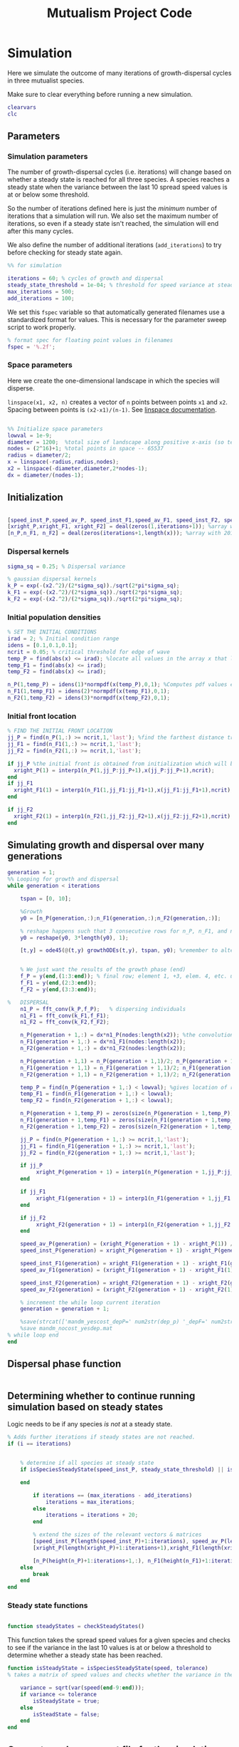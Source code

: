#+title: Mutualism Project Code

* Simulation

Here we simulate the outcome of many iterations of growth-dispersal cycles in three mutualist species.

Make sure to clear everything before running a new simulation.

#+begin_src matlab :tangle mutual_ide.m
clearvars
clc
#+end_src

** Parameters

*** Simulation parameters

The number of growth-dispersal cycles (i.e. iterations) will change based on whether a steady state is reached for all three species. A species reaches a steady state when the variance between the last 10 spread speed values is at or below some threshold.

So the number of iterations defined here is just the /minimum/ number of iterations that a simulation will run. We also set the maximum number of iterations, so even if a steady state isn't reached, the simulation will end after this many cycles.

We also define the number of additional iterations (=add_iterations=) to try before checking for steady state again.

#+begin_src matlab :tangle mutual_ide.m
%% for simulation

iterations = 60; % cycles of growth and dispersal
steady_state_threshold = 1e-04; % threshold for speed variance at steady state
max_iterations = 500;
add_iterations = 100;

#+end_src

We set this =fspec= variable so that automatically generated filenames use a standardized format for values. This is necessary for the parameter sweep script to work properly.

#+begin_src matlab :tangle mutual_ide.m
% format spec for floating point values in filenames
fspec = '%.2f';
#+end_src

*** Space parameters

Here we create the one-dimensional landscape in which the species will disperse.

=linspace(x1, x2, n)= creates a vector of =n= points between points =x1= and =x2=. Spacing between points is =(x2-x1)/(n-1)=. See [[https://in.mathworks.com/help/matlab/ref/linspace.html][linspace documentation]].

#+begin_comment
Why these specific values?

#+end_comment

#+begin_src matlab :tangle mutual_ide.m

%% Initialize space parameters
lowval = 1e-9;
diameter = 1200;  %total size of landscape along positive x-axis (so technically half the size of the total landscape)
nodes = (2^16)+1; %total points in space -- 65537
radius = diameter/2;
x = linspace(-radius,radius,nodes);
x2 = linspace(-diameter,diameter,2*nodes-1);
dx = diameter/(nodes-1);
#+end_src

** Initialization

#+begin_src matlab :tangle mutual_ide.m

[speed_inst_P,speed_av_P, speed_inst_F1,speed_av_F1, speed_inst_F2, speed_av_F2] = deal(zeros(1,iterations)); %assign initializing values to each of the arrays
[xright_P,xright_F1, xright_F2] = deal(zeros(1,iterations+1)); %array with 1 row and 201 columns. tells us the farthest a population has reached
[n_P,n_F1, n_F2] = deal(zeros(iterations+1,length(x))); %array with 201 rows and 65537 columns. tells us population density at each node along column and each time step/iteration is one row. define ,f_P_all,f_F_all if you wish to do post census calculations

#+end_src

*** Dispersal kernels

#+begin_src matlab :tangle mutual_ide.m
sigma_sq = 0.25; % Dispersal variance

% gaussian dispersal kernels
k_P = exp(-(x2.^2)/(2*sigma_sq))./sqrt(2*pi*sigma_sq);
k_F1 = exp(-(x2.^2)/(2*sigma_sq))./sqrt(2*pi*sigma_sq);
k_F2 = exp(-(x2.^2)/(2*sigma_sq))./sqrt(2*pi*sigma_sq);

#+end_src

*** Initial population densities

#+begin_src matlab :tangle mutual_ide.m
% SET THE INITIAL CONDITIONS
irad = 2; % Initial condition range
idens = [0.1,0.1,0.1];
ncrit = 0.05; % critical threshold for edge of wave
temp_P = find(abs(x) <= irad); %locate all values in the array x that lie b/w +irad and -irad units of space
temp_F1 = find(abs(x) <= irad);
temp_F2 = find(abs(x) <= irad);

n_P(1,temp_P) = idens(1)*normpdf(x(temp_P),0,1); %Computes pdf values evaluated at the values in x i.e. all x(temp) values for the normal distribution with mean 0 and standard deviation 1.
n_F1(1,temp_F1) = idens(2)*normpdf(x(temp_F1),0,1);
n_F2(1,temp_F2) = idens(3)*normpdf(x(temp_F2),0,1);

#+end_src

*** Initial front location

#+begin_src matlab :tangle mutual_ide.m
% FIND THE INITIAL FRONT LOCATION
jj_P = find(n_P(1,:) >= ncrit,1,'last'); %find the farthest distance travelled by the population above a certain threshold density and assign it to jj
jj_F1 = find(n_F1(1,:) >= ncrit,1,'last');
jj_F2 = find(n_F2(1,:) >= ncrit,1,'last');

if jj_P %the initial front is obtained from initialization which will be in the first row of 'n'
  xright_P(1) = interp1(n_P(1,jj_P:jj_P+1),x(jj_P:jj_P+1),ncrit);
end
if jj_F1
  xright_F1(1) = interp1(n_F1(1,jj_F1:jj_F1+1),x(jj_F1:jj_F1+1),ncrit);
end

if jj_F2
  xright_F2(1) = interp1(n_F2(1,jj_F2:jj_F2+1),x(jj_F2:jj_F2+1),ncrit);
end

#+end_src

** Simulating growth and dispersal over many generations

#+begin_src matlab :tangle mutual_ide.m
generation = 1;
%% Looping for growth and dispersal
while generation < iterations

    tspan = [0, 10];

    %Growth
    y0 = [n_P(generation,:);n_F1(generation,:);n_F2(generation,:)];

    % reshape happens such that 3 consecutive rows for n_P, n_F1, and n_F2 values are stacked
    y0 = reshape(y0, 3*length(y0), 1);

    [t,y] = ode45(@(t,y) growthODEs(t,y), tspan, y0); %remember to alter where the dep_p and dep_f are being called from


    % We just want the results of the growth phase (end)
    f_P = y(end,(1:3:end)); % final row; element 1, +3, elem. 4, etc. until end
    f_F1 = y(end,(2:3:end));
    f_F2 = y(end,(3:3:end));

%   DISPERSAL
    n1_P = fft_conv(k_P,f_P);   % dispersing individuals
    n1_F1 = fft_conv(k_F1,f_F1);
    n1_F2 = fft_conv(k_F2,f_F2);

    n_P(generation + 1,:) = dx*n1_P(nodes:length(x2)); %the convolution apparently doubles the length of the array?
    n_F1(generation + 1,:) = dx*n1_F1(nodes:length(x2));
    n_F2(generation + 1,:) = dx*n1_F2(nodes:length(x2));

    n_P(generation + 1,1) = n_P(generation + 1,1)/2; n_P(generation + 1,nodes) = n_P(generation + 1,nodes)/2; %The population density at the edges is halved
    n_F1(generation + 1,1) = n_F1(generation + 1,1)/2; n_F1(generation + 1,nodes) = n_F1(generation + 1,nodes)/2;
    n_F2(generation + 1,1) = n_F2(generation + 1,1)/2; n_F2(generation + 1,nodes) = n_F2(generation + 1,nodes)/2;

    temp_P = find(n_P(generation + 1,:) < lowval); %gives location of random places where numbers are above zero due to some numerical errors
    temp_F1 = find(n_F1(generation + 1,:) < lowval);
    temp_F2 = find(n_F2(generation + 1,:) < lowval);

    n_P(generation + 1,temp_P) = zeros(size(n_P(generation + 1,temp_P))); %set the places with those numerical errors to zero
    n_F1(generation + 1,temp_F1) = zeros(size(n_F1(generation + 1,temp_F1)));%delete this for STE
    n_F2(generation + 1,temp_F2) = zeros(size(n_F2(generation + 1,temp_F2)));%delete this for STE

    jj_P = find(n_P(generation + 1,:) >= ncrit,1,'last');
    jj_F1 = find(n_F1(generation + 1,:) >= ncrit,1,'last');
    jj_F2 = find(n_F2(generation + 1,:) >= ncrit,1,'last');

    if jj_P
         xright_P(generation + 1) = interp1(n_P(generation + 1,jj_P:jj_P + 1),x(jj_P:jj_P + 1),ncrit);
    end

    if jj_F1
         xright_F1(generation + 1) = interp1(n_F1(generation + 1,jj_F1:jj_F1 + 1),x(jj_F1:jj_F1 + 1),ncrit);
    end

    if jj_F2
         xright_F2(generation + 1) = interp1(n_F2(generation + 1,jj_F2:jj_F2 + 1),x(jj_F2:jj_F2 + 1),ncrit);
    end

    speed_av_P(generation) = (xright_P(generation + 1) - xright_P(1)) / generation; %latest position of wave edge - initial position of wave edge divided by time
    speed_inst_P(generation) = xright_P(generation + 1) - xright_P(generation);

    speed_inst_F1(generation) = xright_F1(generation + 1) - xright_F1(generation);
    speed_av_F1(generation) = (xright_F1(generation + 1) - xright_F1(1)) / generation; %latest position of wave edge - initial position of wave edge divided by time

    speed_inst_F2(generation) = xright_F2(generation + 1) - xright_F2(generation);
    speed_av_F2(generation) = (xright_F2(generation + 1) - xright_F2(1)) / generation; %latest position of wave edge - initial position of wave edge divided by time

    % increment the while loop current iteration
    generation = generation + 1;

    %save(strcat(['mandm_yescost_depP=' num2str(dep_p) '_depF=' num2str(dep_f) '.mat']))
    %save mandm_nocost_yesdep.mat
% while loop end
end
#+end_src

** Dispersal phase function

#+begin_src matlab :tangle dispersal_phase.m

#+end_src

** Determining whether to continue running simulation based on steady states

#+begin_comment
What needs to be updated when adding more iterations? A few of the arrays are initialized depending on the number of iterations at the beginning of the for-loop, these need to be expanded. Would it be best to initialize them with larger arrays from the beginning, since resizing an array may be a costly operation?
#+end_comment

Logic needs to be if any species /is not/ at a steady state.

#+begin_src matlab :tangle no
    % Adds further iterations if steady states are not reached.
    if (i == iterations)


        % determine if all species at steady state
        if isSpeciesSteadyState(speed_inst_P, steady_state_threshold) || isSpeciesSteadyState(speed_inst_F1, steady_state_threshold) || isSpeciesSteadyState(speed_inst_F2, steady_state_threshold)

        end

            if iterations == (max_iterations - add_iterations)
                iterations = max_iterations;
            else
                iterations = iterations + 20;
            end

            % extend the sizes of the relevant vectors & matrices
            [speed_inst_P(length(speed_inst_P)+1:iterations), speed_av_P(length(speed_av_P)+1:iterations), speed_inst_F1(length(speed_inst_F1)+1:iterations), speed_av_F1(length(speed_av_F1)+1:iterations), speed_inst_F2(length(speed_inst_F2)+1:iterations), speed_av_F2(length(speed_av_F2)+1:iterations)] = deal(0);
            [xright_P(length(xright_P)+1:iterations+1),xright_F1(length(xright_F1)+1:iterations+1), xright_F2(length(xright_F2)+1:iterations+1)] = deal(0);

            [n_P(height(n_P)+1:iterations+1,:), n_F1(height(n_F1)+1:iterations+1,:), n_F2(height(n_F2)+1:iterations+1,:)] = deal(zeros((iterations+1)-height(n_P), length(n_P)));
        else
            break
        end
    end

#+end_src

*** Steady state functions

#+begin_src matlab :tangle checkSteadyStates.m

function steadyStates = checkSteadyStates()

#+end_src

This function takes the spread speed values for a given species and checks to see if the variance in the last 10 values is at or below a threshold to determine whether a steady state has been reached.

#+begin_src matlab :tangle isSpeciesSteadyState.m
function isSteadyState = isSpeciesSteadyState(speed, tolerance)
% takes a matrix of speed values and checks whether the variance in the last 10 values is at or below a threshold

    variance = sqrt(var(speed(end-9:end)));
    if variance <= tolerance
        isSteadyState = true;
    else
        isSteadState = false;
    end
end
#+end_src

** Generate and save a mat file for the simulation

We save our results to a mat file, which can then be used to generate figures, identify outcomes, etc.

#+begin_src matlab :tangle mutual_ide.m
%% Save a mat file with the current parameter values
%save(strcat(['~/sweep2/mat_files/comp_pheno_depF1=' num2str(dep_f(1)) '_depF2=' num2str(dep_f(2)) '_alphaF1=' num2str(alpha_fp(1)) '_alphaF2=' num2str(alpha_fp(2)) '_comp_12=' num2str(comp_12, fspec) '_comp_21=' num2str(comp_21, fspec) '.mat']));
filename = ''

save(strcat(['~/sweep2/mat_files/comp_pheno_depF1=' num2str(dep_f(1)) '_depF2=' num2str(dep_f(2)) '_alphaF1=' num2str(alpha_fp(1)) '_alphaF2=' num2str(alpha_fp(2)) '_comp_12=' num2str(comp_12, fspec) '_comp_21=' num2str(comp_21, fspec) '.mat']));

#+end_src

* Growth Model

Here we define the growth of each species using a system of ODEs.

** System of Equations (=growthODEs.m=)

*** Function definition

+Note that now =r2=, =alpha12=, =alpha21=, =beta2=, =d2=, =h1=, =h2=, =e2=, and =dep_f= are /1x2/ vectors. The first value is for $F_1$, the second is for $F_2$ (e.g. =r2(1)= is $F_2$'s growth rate)+

With =varargin=, we can optionally use parameter values other than the defaults, e.g. =growthODEs(t, y, 'default_r_p', 0.4)=. We need to use an [[https://www.mathworks.com/help/matlab/ref/inputparser.html][inputParser]] to manage the function's parameters.

#+begin_src matlab :tangle growthODEs.m

% function dydt = growthODEs(t, y, r1, r2, alpha12, alpha21, q1, q2, beta1, beta2, c1, c2, d1, d2, h1, h2,e1, e2, nodes, dep_p, dep_f, comp_12, comp_21)
function dydt = growthODEs(t, y, varargin)

    checkParameters(varargin);
#+end_src

*** Default parameter values

We set our default parameter values here. If the parameter is not explicitly defined in the function call, then these default values are used.

#+begin_src matlab :tangle growthODEs.m

    %% Default ODE parameter values

    default_nodes = (2^16) + 1;

    % intrinsic growth
    default_r_p = 0.3;
    default_r_f1 = 0.3;
    default_r_f2 = 0.3;

    % mutualism benefits
    default_alpha_p_f1 = 0.5;
    default_alpha_p_f2 = 0.5;
    default_alpha_f1_p = 0.5;
    default_alpha_f2_p = 0.5;

    default_q_p = 1.0;
    default_q_f1 = 1.0;
    default_q_f2 = 1.0;

    % mutualism costs
    default_beta_p = 0.0;
    default_beta_f1 = 0.0;
    default_beta_f2 = 0.0;

    default_c_p = 1.0;
    default_c_f1 = 1.0;
    default_c_f2 = 1.0;

    % death rate
    default_d_p = 0.1;
    default_d_f1 = 0.1;
    default_d_f2 = 0.1;

    % saturation
    default_h_p_f1 = 0.3;
    default_h_p_f2 = 0.3;
    default_h_f1_p = 0.3;
    default_h_f2_p = 0.3;

    default_e_p = 0.3;
    default_e_f1 = 0.3;
    default_e_f2 = 0.3;

    % = 0.0;
    default_delta_p = 0.0;
    default_delta_f1 = 0.9;
    default_delta_f2 = 0.1;

    % competition: tau_12 is the effect F2 has on F1; tau_21 is effect of F1 on F2
    default_tau_12 = 0.0;
    default_tau_21 = 0.0;

#+end_src

*** Adding parameters with =inputParser=

See [[https://www.mathworks.com/help/matlab/ref/inputparser.html][inputParser]] and [[https://www.mathworks.com/help/matlab/ref/inputparser.addparameter.html][addParameter]] documentation. By setting =p.KeepUnmatched = true=, we can pass along all the parameters given in the simMutualism function call and just ignore the ones that are not relevant to the ODE parameters.

#+begin_src matlab :tangle growthODEs.m

    p = inputParser;
    p.KeepUnmatched = true;

    addRequired(p, 't');
    addRequired(p, 'y');

    %% Optional ODE parameters

    addParameter(p, 'nodes', default_nodes);

    % intrinsic growth rates
    addParameter(p, 'r_p', default_r_p);
    addParameter(p, 'r_f1', default_r_f1);
    addParameter(p, 'r_f2', default_r_f2);

    % mutualism benefits
    addParameter(p, 'alpha_p_f1', default_alpha_p_f1);
    addParameter(p, 'alpha_p_f2', default_alpha_p_f2);
    addParameter(p, 'alpha_f1_p', default_alpha_f1_p);
    addParameter(p, 'alpha_f2_p', default_alpha_f2_p);

    addParameter(p, 'q_p', default_q_p );
    addParameter(p, 'q_f1', default_q_f1);
    addParameter(p, 'q_f2', default_q_f2);

    % mutualism costs
    addParameter(p, 'beta_p', default_beta_p);
    addParameter(p, 'beta_f1', default_beta_f1);
    addParameter(p, 'beta_f2', default_beta_f2);

    addParameter(p, 'c_p', default_c_p);
    addParameter(p, 'c_f1', default_c_f1);
    addParameter(p, 'c_f2', default_c_f2);

    % death rate
    addParameter(p, 'd_p', default_d_p);
    addParameter(p, 'd_f1', default_d_f1);
    addParameter(p, 'd_f2', default_d_f2);

    % saturation
    addParameter(p, 'h_p_f1', default_h_p_f1);
    addParameter(p, 'h_p_f2', default_h_p_f2);
    addParameter(p, 'h_f1_p', default_h_f1_p);
    addParameter(p, 'h_f2_p', default_h_f2_p);

    addParameter(p, 'e_p', default_e_p);
    addParameter(p, 'e_f1', default_e_f1);
    addParameter(p, 'e_f2', default_e_f2);

    % mutualism dependence
    addParameter(p, 'delta_p', default_delta_p);
    addParameter(p, 'delta_f1', default_delta_f1);
    addParameter(p, 'delta_f2', default_delta_f2);

    % competition
    addParameter(p, 'tau_12', default_tau_12);
    addParameter(p, 'tau_21', default_tau_21);

    parse(p, t, y, varargin{:});

    % relabel variables so they're easier to read in the equation

    t = p.Results.t;
    y = p.Results.y;
    nodes = p.Results.nodes;

    % intrinsic growth
    r_p = p.Results.r_p;
    r_f1 = p.Results.r_f1;
    r_f2 = p.Results.r_f2;

    % mutualism benefits
    alpha_p_f1 = p.Results.alpha_p_f1;
    alpha_p_f2 = p.Results.alpha_p_f2;
    alpha_f1_p = p.Results.alpha_f1_p;
    alpha_f2_p = p.Results.alpha_f2_p;

    q_p = p.Results.q_p;
    q_f1 = p.Results.q_f1;
    q_f2 = p.Results.q_f2;

    % mutualism costs
    beta_p = p.Results.beta_p;
    beta_f1 = p.Results.beta_f1;
    beta_f2 = p.Results.beta_f2;

    c_p = p.Results.c_p;
    c_f1 = p.Results.c_f1;
    c_f2 = p.Results.c_f2;

    % death rate
    d_p = p.Results.d_p;
    d_f1 = p.Results.d_f1;
    d_f2 = p.Results.d_f2;

    % saturation
    h_p_f1 = p.Results.h_p_f1;
    h_p_f2 = p.Results.h_p_f2;
    h_f1_p = p.Results.h_f1_p;
    h_f2_p = p.Results.h_f2_p;

    e_p = p.Results.e_p;
    e_f1 = p.Results.e_f1;
    e_f2 = p.Results.e_f2;

    % mutualism dependence
    delta_p = p.Results.delta_p;
    delta_f1 = p.Results.delta_f1;
    delta_f2 = p.Results.delta_f2;

    % competition: tau_12 is the effect F2 has on F1; tau_21 is effect of F1 on F2
    tau_12 = p.Results.tau_12;
    tau_21 = p.Results.tau_21;

    y = reshape(y,3,nodes);
    dydt  = zeros(size(y));


#+end_src

*** Species /P/

# Equation broken in HTML export

$$
\frac{dP}{dt} = P\left[ (1 - \delta_P) r_P + \delta_P \left( c_1 \left[\frac{\alpha_{PF_1} F_1}{h_P_1 + F_1}  + \frac{\alpha_{PF_2} F_2}{h_P_2 + F_2} \right] \right) - \left(\frac{\delta_{F1} + \delta_{F2}}{2} \right) \left( q_1 \left[ \frac{\beta_{PF} (F_1 + F_2)}{e_P + P} \right] \right) - d_P P \right]
$$

The $(\delta_{F1} + \delta_{F2} / 2)$ term should be changed. It's currently irrelevant since we've only used $\beta$ values of zero.

#+begin_src matlab :tangle growthODEs.m

    % rename variables so equations are easier to read
    P = y(1,:);
    F1 = y(2,:);
    F2 = y(3,:);

    dydt(1,:) = P .* ((1 - delta_p) * r_p + delta_p * (c_p * ((alpha_p_f1 .* F1) ./ (h_p_f1 + F1) + (alpha_p_f2 .* F2) ./ (h_p_f2 + F2))) - ((delta_f1 + delta_f2)/2) * (q_p * (beta_p .* (F1 + F2) ./ (e_p + P))) - (d_p .* P));

#+end_src

*** Species /F/, Phenotype 1

$$
\frac{dF_1}{dt} = F_1[(1 - \delta_{F_1})r_{F_1} + \delta_{F_1} \left( c_2 \left[\frac{\alpha_{F_1P}P}{h_{F_1} + P} \right] \right) - \delta_P \left(q_2  \left[ \frac{\beta_{F_1P}P}{e_{F_1} + F_1} \right] \right) - \tau_{12}F_2 - d_{F_1}F_1]
$$

#+begin_src matlab :tangle growthODEs.m

    dydt(2,:) = F1 .* ((1 - delta_f1) * r_f1 + c_f1 * (delta_f1 * (alpha_f1_p .* P) ./ (h_f1_p + P)) - q_f1 * (delta_p * ((beta_f1 .* P) ./ (e_f1 + F1))) - (tau_12 .* F2) - (d_f1 .* F1));
#+end_src

*** Species /F/, Phenotype 2

$$
\frac{dF_2}{dt} = F_2[(1 - \delta_{F_2})r_{F_2} + \delta_{F_2} \left(c_2 \left[\frac{\alpha_{F_2P}P}{h_{F_2} + P} \right] \right) - \delta_P \left(q_2  \left[ \frac{\beta_{F_2P}P}{e_{F_2} + F_2} \right] \right) - \tau_{21}F_1 - d_{F_2}F_2]
$$

#+begin_src matlab :tangle growthODEs.m

    dydt(3,:) = F2 .* ((1 - delta_f2) * r_f2 + c_f2 * (delta_f2 * (alpha_f2_p .* P) ./ (h_f2_p + P)) - q_f2 * (delta_p * ((beta_f2 .* P) ./ (e_f2 + F2))) - (tau_21 .* F1) - (d_f2 .* F2));

#+end_src

*** Reshape

#+begin_src matlab :tangle growthODEs.m

    dydt = reshape(dydt,3*nodes,1);
end

#+end_src

* Parameter sweep

** Sweep script

#+begin_src shell :tangle sweep/tau_sweep.sh

#!/bin/bash

BASEDIR=~/sweep

ORIGFILE=$BASEDIR/mutual_comp_model.m
JOBSCRIPT=$BASEDIR/tau_jobscript.sh

chmod 775 $JOBSCRIPT

# create a directory to store all the .m and .mat files
mkdir -p $BASEDIR/{m_files,mat_files}

# create directories to store symlinks to the various figures
mkdir -p $BASEDIR/figures/{n_v_x,range,speed}/png

# create a directory to store each simulation
mkdir -p $BASEDIR/tau_sweep

# Loop through all the tau values you want to simulate
for comp21 in $(seq 0.0 0.01 0.4);
do
    for comp12 in $(seq 0.13 0.01 0.29);
    do

	# Format the comp12 and comp21 floating point values with the same format spec as the MATLAB files
	printf -v fcomp12 '%.2f' $comp12
	printf -v fcomp21 '%.2f' $comp21

        # Check to see if the current parameter value exists as a file (i.e. it's already been run on a previous sweep)
        # If it exists, skip it
        PARAMETERFILE=$BASEDIR/tau_sweep/mcm_comp21=${fcomp21}_comp12=${fcomp12}
        if [ -f "$PARAMETERFILE" ]; then
                continue
        else
                # create a directory to hold all files for each simulation
                mkdir -p $PARAMETERFILE

                # Replace the decimal values after comp_12 and comp_21 in the original .m file with the
                # current for loop values and create a new .m file with these values in the filename
                # then update .m file to save newly generated mat, fig, and png files to directory created above
sed -r "s/(comp_12\s*=\s*)[0-9]+\.?[0-9]*/\1${fcomp12}/; s/(comp_21\s*=\s*)[0-9]+\.?[0-9]*/\1${fcomp21}/; s/comp_pheno_model/tau_sweep\/mcm_comp21=${fcomp21}_comp12=${fcomp12}/" <$ORIGFILE >$BASEDIR/m_files/mcm_comp21=${fcomp21}_comp12=${fcomp12}.m


                chmod 775 $BASEDIR/m_files/mcm_comp21=${fcomp21}_comp12=${fcomp12}.m

                # Append instructions for the new .m file to the MSI batch job script


                # This updates the job script to use the current sim's values
                sed -i -r "s/(comp[_]?12=)[0-9]+\.?[0-9]*/\1${fcomp12}/g; s/(comp[_]?21=)[0-9]+\.?[0-9]*/\1${fcomp21}/g" $JOBSCRIPT

                sbatch $JOBSCRIPT
        fi
    done
done

#+end_src

** Slurm job script

Note that the $SBATCH lines *must* be at the top of the script. Anything before that will break Slurm.

#+begin_src shell :tangle sweep/tau_jobscript.sh

#!/bin/bash -l
#SBATCH --time=24:00:00
#SBATCH --ntasks=16
#SBATCH --mem=20g
#SBATCH --tmp=20g
#SBATCH --mail-type=NONE
#SBATCH --mail-user=lutzx119@umn.edu

BASEDIR=~/sweep
module load matlab
matlab -nodisplay -nodesktop -nosplash -r "maxNumCompThreads(1)"<$BASEDIR/m_files/mcm_comp21=0.40_comp12=0.40.m

# create a link to this sim's mat file in the mat_files directory
ln -s $BASEDIR/tau_sweep/mcm_comp21=0.40_comp12=0.40/comp_pheno_depF1=0.9_depF2=0.1_alphaF1=0.5_alphaF2=0.5_comp_12=0.40_comp_21=0.40.mat mat_files/.

# create a link to this sim's range plot in the figures/range directory
ln -s $BASEDIR/tau_sweep/mcm_comp21=0.40_comp12=0.40/range_size_depF1=0.9_depF2=0.1_alphaF1=0.5_alphaF2=0.5_comp_12=0.40_comp_21=0.40.fig figures/range/.
# put the png file in the png subdirectory
ln -s $BASEDIR/tau_sweep/mcm_comp21=0.40_comp12=0.40/range_size_depF1=0.9_depF2=0.1_alphaF1=0.5_alphaF2=0.5_comp_12=0.40_comp_21=0.40.png figures/range/png/.

# create a link to this sim's N vs x plot in the figures/n_v_x directory
ln -s $BASEDIR/tau_sweep/mcm_comp21=0.40_comp12=0.40/N_v_x_depF1=0.9_depF2=0.1_alphaF1=0.5_alphaF2=0.5_comp_12=0.40_comp_21=0.40.fig figures/n_v_x/.
# put the png file in the png subdirectory
ln -s $BASEDIR/tau_sweep/mcm_comp21=0.40_comp12=0.40/N_v_x_depF1=0.9_depF2=0.1_alphaF1=0.5_alphaF2=0.5_comp_12=0.40_comp_21=0.40.png figures/n_v_x/png/.

# create a link to this sim's speed plot in the figures/speed directory
ln -s $BASEDIR/tau_sweep/mcm_comp21=0.40_comp12=0.40/speed_depF1=0.9_depF2=0.1_alphaF1=0.5_alphaF2=0.5_comp_12=0.40_comp_21=0.40.fig figures/speed/.
# put the png file in the png subdirectory
ln -s $BASEDIR/tau_sweep/mcm_comp21=0.40_comp12=0.40/speed_depF1=0.9_depF2=0.1_alphaF1=0.5_alphaF2=0.5_comp_12=0.40_comp_21=0.40.png figures/speed/png/.

#+end_src

** Function to classify outcome (=det_outcome.m=)

#+begin_src matlab :tangle det_outcome.m

%% Function to classify outcome of a given simulation
function outcome = det_outcome(n_P, n_F1, n_F2, ncrit)

    % get the final population densities of P, F1, and F2
    fin_P = n_P(end,:);
    fin_F1 = n_F1(end,:);
    fin_F2 = n_F2(end,:);

    % get the ranges where F1 and F2 populations are above the threshold
    rangeP = find(fin_P >= ncrit);
    rangeF1 = find(fin_F1 >= ncrit);
    rangeF2 = find(fin_F2 >= ncrit);

    max_range = max(length(rangeF1), length(rangeF2));
    % max_range = size(rangeP);

    % if F2 is below the threshold across the total range, then classify as
    % F1 dominance
    if isempty(rangeF2)
        outcome = 1; % F1 dominance

    % if F1 is below the threshold across the total range, then classify as
    % F2 dominance
    elseif isempty(rangeF1)
        outcome = 2; % F2 dominance

    % elseif length(rangeF1)/max_range >= 0.95 & length(rangeF2)/max_range >= 0.95

    % find the range of values in rangeF1 or rangeF2 but not both
    % if the proportion of this range over the total range is less than
    % the arbitrary value 0.05, we call it local coexistence
    elseif length(setxor(rangeF1, rangeF2))/max_range < 0.05
        outcome = 3; % Local coexistence

    % if F1 is above threshold and F2 is below threshold or F2 is above
    % threshold and F1 is below threshold

    % elseif isempty(find(fin_F2(setxor(rangeF1, rangeF2)) >= ncrit))

    % we find at least some F1 dominance
    elseif not(isempty(intersect(rangeF1, setxor(rangeF1, rangeF2))))

        % we find at least some F2 dominance
        if not(isempty(intersect(rangeF2, setxor(rangeF1, rangeF2))))
            outcome = 6; % regional coexistence

        % no F2 dominance
        else
            outcome = 4; % Local coexistence + F1 dominance
        end

    elseif not(isempty(intersect(rangeF2, setxor(rangeF1, rangeF2))))
        outcome = 5; % Local coexistence + F2 dominance

    else
        outcome = 7; % unknown
    end
end
#+end_src

* Figures

** 3D population density vs. space vs. time plots

These plots are helpful to see how the population densities change over time, but the 2D final spatial outcome plots are a little easier to read if all we care about is what happens at the steady state.

We generate a plot for each species, and they're superimposed in a single figure.

#+begin_src matlab :tangle plotPopSpaceTime.m

function plotPopSpaceTime(simMatFile)

    load(simMatFile);

    %% Figure for species P
    figure(1);
    clf
    [xx,tt] = meshgrid(x,0:iterations);
    nlow = n_P;
    nlow(n_P>=ncrit) = NaN;
    n_P(n_P<ncrit) = NaN;
    hold on
    for i = 1:5:60
        plot3(xx(i,:),tt(i,:),n_P(i,:),'b', 'LineWidth', 3.0);
        plot3(xx(i,:),tt(i,:),nlow(i,:),'Color',0.8*[1 1 1]);
        grid on
    end
    % plot3(xright_P(1:11),0:10,ncrit*ones(1,11),'k');
    axis([-120 120 0 iterations 0 6.25]);
    xlabel('space (x)');
    ylabel('time (t)');
    zlabel('density');
    % title('Species P');
    view(30,30);

    %% Figure for species F1
    [xx,tt] = meshgrid(x,0:iterations);
    nlow = n_F1;
    nlow(n_F1>=ncrit) = NaN;
    n_F1(n_F1<ncrit) = NaN;
    hold on
    for i = 1:5:60
        plot3(xx(i,:),tt(i,:),n_F1(i,:),'r','LineWidth', 3.0);
        plot3(xx(i,:),tt(i,:),nlow(i,:),'Color',0.8*[1 1 1]);
        grid on
    end

    % plot3(xright_F1(1:11),0:10,ncrit*ones(1,11),'k');
    % axis([-15 15 0 10 0 5]);
    % xlabel('space (x)');
    % ylabel('time (t)');
    % zlabel('species F1 density (n_F1)');
    % view(30,30);
    % title('Species F1');

    %% Figure for species F2
    [xx,tt] = meshgrid(x,0:iterations);
    nlow = n_F2;
    nlow(n_F2>=ncrit) = NaN;
    n_F2(n_F2<ncrit) = NaN;
    hold on
    for i = 1:5:60
        plot3(xx(i,:),tt(i,:),n_F2(i,:),'g', 'LineWidth', 3.0);
        plot3(xx(i,:),tt(i,:),nlow(i,:),'Color',0.8*[1 1 1]);
        grid on
    end

    % plot3(xright_F2(1:11),0:100,ncrit*ones(1,11),'k');
    % axis([-15 15 0 10 0 5]);
    % xlabel('space (x)');
    % ylabel('time (t)');
    % zlabel('species F2 density (n_F2)');
    % view(30,30);
    % title('Species F2');
    hold off

end
#+end_src

** Speed vs. time

#+begin_src matlab :tangle plotSpeedTime.m

function plotSpeedTime(simMatFile)

    load(simMatFile);

    clf

    plot(1:iterations, speed_inst_P, 1:iterations, speed_inst_F1, 1:iterations, speed_inst_F2);
    legend('P', 'F1', 'F2');
    title(strcat(['Spread speed vs. time (tau21=' num2str(comp_21) ', tau12=' num2str(comp_12) ')']));
    xlabel('iterations');
    ylabel('speed');

    savefig(strcat(['comp_pheno_model/speed_depF1=' num2str(dep_f(1)) '_depF2=' num2str(dep_f(2)) '_alphaF1=' num2str(alpha_fp(1)) '_alphaF2=' num2str(alpha_fp(2)) '_comp_12=' num2str(comp_12, fspec) '_comp_21=' num2str(comp_21, fspec) '.fig']));

end

#+end_src

** N spatial distribution

Three save functions are called:
- =save()= saves the current parameter values in a =.mat= file (with relevant parameter values in the filename)
- =savefig()= saves the matlab figure so we can easily view and manipulate it in matlab
- =saveas()= saves the figure as a PNG

 #+begin_src matlab :tangle plotFinalPopSpace.m

function plotFinalPopSpace(simMatFile)

    load(simMatFile);

    clf
    hold on
    plot(n_P(end,:));
    plot(n_F1(end,:));
    plot(n_F2(end,:));
    legend('P', 'F1', 'F2');
    title(strcat(['N vs. x (tau21=' num2str(comp_21) ', tau12=' num2str(comp_12) ')']));
    hold off

    savefig(strcat(['comp_pheno_model/N_v_x_depF1=' num2str(dep_f(1)) '_depF2=' num2str(dep_f(2)) '_alphaF1=' num2str(alpha_fp(1)) '_alphaF2=' num2str(alpha_fp(2)) '_comp_12=' num2str(comp_12, fspec) '_comp_21=' num2str(comp_21, fspec) '.fig']));

    % Save a PNG file
    % saveas(gcf, strcat(['comp_pheno_model/comp_pheno_depF1=' num2str(dep_f(1)) '_depF2=' num2str(dep_f(2)) '_alphaF1=' num2str(alpha_fp(1)) '_alphaF2=' num2str(alpha_fp(2)) '_comp_12=' num2str(comp_12, fspec) '_comp_21=' num2str(comp_21, fspec) '.png']));
end
#+end_src

** Range vs. time

This plot shows how the overall range of each species changes over time.

In order to obtain the range of a species at a given time, you could find all the spatial points in the /n/ matrices (columns) where the value is greater than some minimum population. =n_P= is a matrix with rows for each iteration and columns for each spatial point.

Does range size need to be contiguous? In other words, if F1 is only present at the edges, could you total its ranges at each edge and call that its "range size"?

#+begin_src matlab :tangle plotRangeTime.m

function plotRangeTime(simMatFile)

    load(simMatFile);
    for i = 1:iterations+1

        rangeP(i) = length(find(n_P(i,:) >= ncrit));
        rangeF1(i) = length(find(n_F1(i,:) >= ncrit));
        rangeF2(i) = length(find(n_F2(i,:) >= ncrit));
    end

    clf
    plot(1:iterations+1, [rangeP; rangeF1; rangeF2]);
    xlabel('iterations');
    ylabel('range size');
    title(strcat(['Range size vs. time (tau21=' num2str(comp_21) ', tau12=' num2str(comp_12) ')']));
    legend('P', 'F1', 'F2');

    savefig(strcat(['comp_pheno_model/range_size_depF1=' num2str(dep_f(1)) '_depF2=' num2str(dep_f(2)) '_alphaF1=' num2str(alpha_fp(1)) '_alphaF2=' num2str(alpha_fp(2)) '_comp_12=' num2str(comp_12, fspec) '_comp_21=' num2str(comp_21, fspec) '.fig']));

end

#+end_src

** Populations vs. time plot (=pheno_pop_vs_time.m=)

#+begin_src matlab :tangle pheno_pop_vs_time.m

% time span
tspan = 0.0:0.1:100.0;

% initial populations
initpop = [2.0; 2.0; 2.0];

r_p = 0.3;
r_f = [0.30 0.30];
alpha_pf = [0.5 0.5];
alpha_fp = [0.5 0.5];
q1 = 1.0;
q2 = 1.0;
beta1 = 0.0;
beta2 = [0.0 0.0];
c1 = 1.0;
c2 = 1.0;
d_p = 0.1;
d_f = [0.1 0.1];
h1 = [0.3 0.3];
h2 = [0.3 0.3];
e1 = 0.3;
e2 = [0.3 0.3];
dep_p = 0.0;
dep_f = [0.4 0.9];

nodes = 1;

[t,y] = ode45(@(t,y) growthODEs(t,y,r_p,r_f,alpha_pf,alpha_fp,q1,q2,beta1,beta2,c1,c2,d_p,d_f,h1,h2,e1,e2,nodes,dep_p,dep_f, comp_12, comp_21), tspan, initpop);

P = y(:,1);
F1 = y(:,2);
F2 = y(:,3);

% generate plot
figure;
plot(t, [P, F1, F2]);
legend('P', 'F1', 'F2');
xlabel('time');
ylabel('population');


#+end_src

** Phase space plot - P vs. F1 vs. F2 (=phenophase.m=)

In the two-species mutualism model, we took a range of possible starting population values (this is what we passed to the =meshgrid()= function to generate a matrix for each species). We then sent these matrices to our ODE function, which returned the growth rates for each combination of starting population values—this is how we got our vector field arrows.

*** Initial setup for 3D phase space plot

Here you generate the vector field with the =meshgrid()= and =quiver()= functions

#+begin_src matlab :tangle phenophase.m

maxpop = 10.0;
popRange = 0.0:0.5:maxpop;

[P, F1, F2] = meshgrid(popRange);

r_p = 0.3;
r_f = [0.30 0.30];
alpha_pf = [0.5 0.5];
alpha_fp = [0.5 0.5];
q1 = 1.0;
q2 = 1.0;
beta1 = 0.0;
beta2 = [0.0 0.0];
c1 = 1.0;
c2 = 1.0;
d_p = 0.1;
d_f = [0.1 0.1];
h1 = [0.3 0.3];
h2 = [0.3 0.3];
e1 = 0.3;
e2 = [0.3 0.3];
dep_p = 0.0;
dep_f = [0.4 0.9];
comp_12 = 1.0;
comp_21 = 4.0;

ystart = [P(:).'; F1(:).'; F2(:).'];
ystart = reshape(ystart, 3*length(ystart), 1);

dy = growthODEs(0, ystart, r_p, r_f, alpha_pf, alpha_fp, q1, q2, beta1, beta2, c1, c2, d_p, d_f, h1, h2, e1, e2, length(P(:).'), dep_p, dep_f, comp_12, comp_21);

dP = reshape(dy((1:3:end),:), length(P), length(P), length(P));
dF1 = reshape(dy((2:3:end),:), length(P), length(P), length(P));
dF2 = reshape(dy((3:3:end),:), length(P), length(P), length(P));

u = dP ./ sqrt(dP .^ 2 + dF1 .^2 + dF2 .^ 2);
v = dF1 ./ sqrt(dP .^ 2 + dF1 .^2 + dF2 .^ 2);
w = dF2 ./ sqrt(dP .^ 2 + dF1 .^2 + dF2 .^ 2);

figure;
quiver3(P, F1, F2, u, v, w, 0.35);
xlabel('P');
ylabel('F1');
zlabel('F2');
hold on;

#+end_src

*** Plot isoclines

#+begin_src matlab :tangle phenophase.m

syms x y z
eq1 = ((1-dep_p).*r_p + dep_p .* (c1.*((alpha_pf(1).*y)./(h2(1)+y) + (alpha_pf(2).*z)./(h2(2)+z)))- ((dep_f(1)+dep_f(2))/2) .*(q1.*(beta1.*(y + z)./(e1+x)))-(d_p.*x));
eq2 = ((1-dep_f(1)).*r_f(1) + c2 .*(dep_f(1).*(alpha_fp(1).*x)./(h1(1)+x))-q2.*(dep_p.*((beta2(1).*x)./(e2(1)+y))) -(d_f(1).*y));
eq3 = ((1-dep_f(2)).*r_f(2) + c2 .*(dep_f(2).*(alpha_fp(2).*x)./(h1(2)+x))-q2.*(dep_p.*((beta2(2).*x)./(e2(2)+z))) -(d_f(2).*z));

fimplicit3(eq1, [0 maxpop]);
fimplicit3(eq2, [0 maxpop]);
fimplicit3(eq3, [0 maxpop]);

hold off;

#+end_src



** "Meta" graph (=sweep_outcomes.m=)

#+begin_src matlab :tangle sweep_outcomes.m

clear all

fspec = '%.2f';
tau_12_list = [0.00:0.01:0.40];
tau_21_list = [0.00:0.01:0.40];

outcomes = zeros(length(tau_12_list), length(tau_21_list));

for ii = 1:length(tau_12_list)
    for jj = 1:length(tau_21_list)

        load(strcat(['~/sweep/mat_files/comp_pheno_depF1=0.9_depF2=0.1_alphaF1=0.5_alphaF2=0.5_comp_12=' num2str(tau_12_list(ii), fspec) '_comp_21=' num2str(tau_21_list(jj), fspec) '.mat']));

        outcomes(ii,jj) = det_outcome(n_P, n_F1, n_F2, 0.05);

    end
end

figure(1)
heatmap(tau_12_list, fliplr(tau_21_list), rot90(outcomes));
xlabel('tau_{12}');
ylabel('tau_{21}');

#+end_src

* Results

** Table of results

=comp_12= is how F2 negatively impacts F1, and =comp_21= is how F1 negatively impacts F2 through competition.

| dep_f(1) | dep_f(2) | alpha21(1) | alpha21(2) | comp_12 | comp_21 | result  | dom. pheno |
|----------+----------+------------+------------+---------+---------+---------+------------|
|      0.1 |      0.9 |        0.5 |        0.5 |     0.5 |     0.4 | dom     | F1         |
|      0.1 |      0.9 |        0.5 |        0.5 |     0.2 |     0.1 | dom     | F1         |
|      0.1 |      0.9 |        0.5 |        0.5 |     0.1 |     0.2 | dom     | F2         |
|      0.1 |      0.9 |        0.5 |        0.5 |    0.01 |    0.02 | loc     | F2         |
|      0.5 |      0.9 |        0.5 |        0.5 |       1 |     0.4 | dom     | F1         |
|      0.5 |      0.9 |        0.5 |        0.5 |     0.8 |     0.4 | dom     | F1         |
|      0.5 |      0.9 |        0.5 |        0.5 |     0.5 |     0.4 | dom     | F1         |
|      0.5 |      0.9 |        0.5 |        0.5 |     0.4 |     2.3 | dom     | F2         |
|      0.5 |      0.9 |        0.5 |        0.5 |     0.4 |       1 | dom     | F2         |
|      0.6 |      0.9 |        0.5 |        0.5 |    0.08 |    0.04 | loc     | F1         |
|      0.6 |      0.9 |        0.5 |        0.5 |    0.08 |    0.03 | loc     | F2         |
|      0.7 |      0.9 |        0.5 |        0.5 |     0.1 |     0.2 | dom     | F2         |
|      0.7 |      0.9 |        0.5 |        0.5 |    0.01 |    0.02 | loc     | F2         |
|      0.9 |      0.6 |        0.5 |        0.5 |    0.08 |    0.04 | dom/loc | F1         |
|      0.9 |      0.6 |        0.5 |        0.7 |    0.08 |    0.04 | loc     | F1/F2      |
|      0.9 |      0.6 |        0.3 |        0.7 |    0.08 |    0.04 | dom/loc | F2         |
|      0.9 |      0.6 |        0.3 |        0.9 |    0.08 |    0.04 | dom/loc | F2         |
|      0.9 |      0.1 |        0.5 |        0.5 |    0.09 |    0.01 | dom     | F1         |
|      0.9 |      0.1 |        0.5 |        0.5 |    0.07 |    0.01 | dom/loc | F1         |
|      0.9 |      0.1 |        0.5 |        0.5 |    0.04 |    0.01 | dom/loc | F1         |
|      0.9 |      0.1 |        0.5 |        0.5 |    0.01 |    0.04 | dom/loc | F1         |
|      0.9 |      0.1 |        0.8 |        0.5 |    0.01 |    0.04 | dom/loc | F1         |
|      0.9 |      0.1 |        0.8 |        0.5 |    0.01 |    0.07 | dom/loc | F1         |
|      0.9 |      0.1 |        0.8 |        0.5 |    0.01 |     0.1 | dom/loc | F1         |
|      0.9 |      0.1 |        0.8 |        0.5 |    0.01 |     0.4 | reg     | F1/F2      |
|      0.9 |      0.1 |        0.5 |        0.5 |    0.01 |     0.4 | dom     | F2         |
|      0.9 |      0.1 |        0.5 |        0.5 |    0.01 |    0.06 | dom/loc | F1/F2      |
|      0.9 |      0.1 |        0.5 |        0.5 |    0.01 |    0.09 | dom/loc | F1/F2      |
|      0.9 |      0.1 |        0.5 |        0.5 |    0.01 |     0.2 | reg     | F1/F2      |
|      0.9 |      0.1 |        0.5 |        0.5 |    0.01 |    0.03 | dom/loc | F1/F2      |

** Interpretation

If we plot the two competition factors F1 and F2, we can determine where we find local coexistence, regional coexistence, and dominance. What we found is not entirely what we expected (specifically in the upper right region), where the competition factors are equal.



*** Defining local and regional coexistence

/Regional coexistence/ could be defined as both phenotypes being completely dominant in a portion of the total range at steady state.

/Local coexistence/ occurs when both phenotypes occupy the majority of the total range together at steady state.

*** Do we need 𝛅?



** 𝛕 sweep results

*** Interesting plots

**** Regional coexistence

=tau12 = 0.21=

[[~/sweep2/figures/n_v_x/png/N_v_x_depF1=0.9_depF2=0.1_alphaF1=0.5_alphaF2=0.5_comp_12=0.21_comp_21=0.23.png]]

[[~/sweep2/figures/n_v_x/png/N_v_x_depF1=0.9_depF2=0.1_alphaF1=0.5_alphaF2=0.5_comp_12=0.22_comp_21=0.25.png]]

[[~/sweep2/figures/n_v_x/png/N_v_x_depF1=0.9_depF2=0.1_alphaF1=0.5_alphaF2=0.5_comp_12=0.23_comp_21=0.12.png]]

[[~/sweep2/figures/n_v_x/png/N_v_x_depF1=0.9_depF2=0.1_alphaF1=0.5_alphaF2=0.5_comp_12=0.23_comp_21=0.27.png]]

[[~/sweep2/figures/n_v_x/png/N_v_x_depF1=0.9_depF2=0.1_alphaF1=0.5_alphaF2=0.5_comp_12=0.24_comp_21=0.29.png]]

=tau12 = 0.24=

[[~/sweep2/figures/n_v_x/png/N_v_x_depF1=0.9_depF2=0.1_alphaF1=0.5_alphaF2=0.5_comp_12=0.25_comp_21=0.31.png]]

[[~/sweep2/figures/n_v_x/png/N_v_x_depF1=0.9_depF2=0.1_alphaF1=0.5_alphaF2=0.5_comp_12=0.27_comp_21=0.36.png]]

[[~/sweep2/figures/n_v_x/png/N_v_x_depF1=0.9_depF2=0.1_alphaF1=0.5_alphaF2=0.5_comp_12=0.28_comp_21=0.40.png]]

[[~/sweep2/figures/range/png/range_size_depF1=0.9_depF2=0.1_alphaF1=0.5_alphaF2=0.5_comp_12=0.28_comp_21=0.40.png]]

[[~/sweep2/figures/speed/png/speed_depF1=0.9_depF2=0.1_alphaF1=0.5_alphaF2=0.5_comp_12=0.28_comp_21=0.40.png]]


** Iterations issue

In order to see what happens in areas of regional coexistence over the long-term, we're attempting to run these simulations with 1000 iterations. Using the m file as-is, we get the error: ~Index in position 2 exceeds array bounds (must not exceed 65537)~

Clearly this is an issue with the number of nodes or the diameter. Space shouldn't change; it seems that in trying to increase the number of iterations you're increasing space somewhere.

